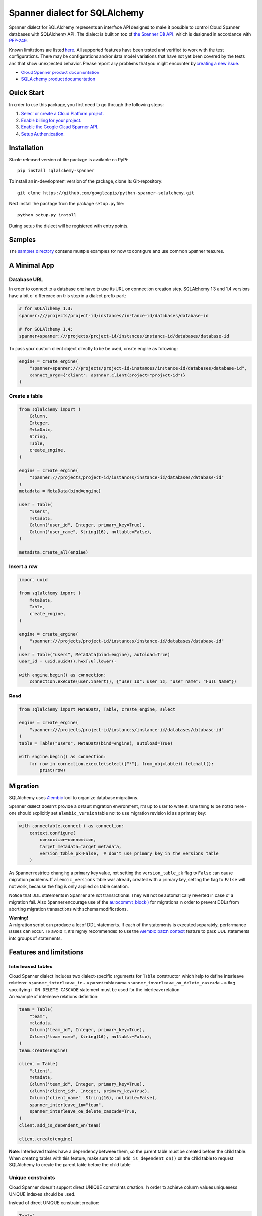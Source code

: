 Spanner dialect for SQLAlchemy
==============================

Spanner dialect for SQLAlchemy represents an interface API designed to
make it possible to control Cloud Spanner databases with SQLAlchemy API.
The dialect is built on top of `the Spanner DB
API <https://github.com/googleapis/python-spanner/tree/master/google/cloud/spanner_dbapi>`__,
which is designed in accordance with
`PEP-249 <https://www.python.org/dev/peps/pep-0249/>`__.

Known limitations are listed `here <#features-and-limitations>`__. All
supported features have been tested and verified to work with the test
configurations. There may be configurations and/or data model variations
that have not yet been covered by the tests and that show unexpected
behavior. Please report any problems that you might encounter by
`creating a new
issue <https://github.com/googleapis/python-spanner-sqlalchemy/issues/new>`__.

-  `Cloud Spanner product
   documentation <https://cloud.google.com/spanner/docs>`__
-  `SQLAlchemy product documentation <https://www.sqlalchemy.org/>`__

Quick Start
-----------

In order to use this package, you first need to go through the following
steps:

1. `Select or create a Cloud Platform
   project. <https://console.cloud.google.com/project>`__
2. `Enable billing for your
   project. <https://cloud.google.com/billing/docs/how-to/modify-project#enable_billing_for_a_project>`__
3. `Enable the Google Cloud Spanner
   API. <https://cloud.google.com/spanner>`__
4. `Setup
   Authentication. <https://googleapis.dev/python/google-api-core/latest/auth.html>`__

Installation
------------
Stable released version of the package is available on PyPi:

::

   pip install sqlalchemy-spanner

To install an in-development version of the package, clone its
Git-repository:

::

   git clone https://github.com/googleapis/python-spanner-sqlalchemy.git

Next install the package from the package ``setup.py`` file:

::

   python setup.py install

During setup the dialect will be registered with entry points.

Samples
-------------

The `samples directory <https://github.com/googleapis/python-spanner-sqlalchemy/blob/-/samples/README.md>`__
contains multiple examples for how to configure and use common Spanner features.


A Minimal App
-------------

Database URL
~~~~~~~~~~~~

In order to connect to a database one have to use its URL on connection
creation step. SQLAlchemy 1.3 and 1.4 versions have a bit of difference
on this step in a dialect prefix part:

.. code:: python

   # for SQLAlchemy 1.3:
   spanner:///projects/project-id/instances/instance-id/databases/database-id

   # for SQLAlchemy 1.4:
   spanner+spanner:///projects/project-id/instances/instance-id/databases/database-id

To pass your custom client object directly to be be used, create engine as following:

.. code:: python

    engine = create_engine(
        "spanner+spanner:///projects/project-id/instances/instance-id/databases/database-id",
        connect_args={'client': spanner.Client(project="project-id")}
    )

Create a table
~~~~~~~~~~~~~~

.. code:: python

   from sqlalchemy import (
       Column,
       Integer,
       MetaData,
       String,
       Table,
       create_engine,
   )

   engine = create_engine(
       "spanner:///projects/project-id/instances/instance-id/databases/database-id"
   )
   metadata = MetaData(bind=engine)

   user = Table(
       "users",
       metadata,
       Column("user_id", Integer, primary_key=True),
       Column("user_name", String(16), nullable=False),
   )

   metadata.create_all(engine)

Insert a row
~~~~~~~~~~~~

.. code:: python

   import uuid

   from sqlalchemy import (
       MetaData,
       Table,
       create_engine,
   )

   engine = create_engine(
       "spanner:///projects/project-id/instances/instance-id/databases/database-id"
   )
   user = Table("users", MetaData(bind=engine), autoload=True)
   user_id = uuid.uuid4().hex[:6].lower()

   with engine.begin() as connection:
       connection.execute(user.insert(), {"user_id": user_id, "user_name": "Full Name"})

Read
~~~~

.. code:: python

   from sqlalchemy import MetaData, Table, create_engine, select

   engine = create_engine(
       "spanner:///projects/project-id/instances/instance-id/databases/database-id"
   )
   table = Table("users", MetaData(bind=engine), autoload=True)

   with engine.begin() as connection:
       for row in connection.execute(select(["*"], from_obj=table)).fetchall():
           print(row)

Migration
---------

SQLAlchemy uses `Alembic <https://alembic.sqlalchemy.org/en/latest/#>`__
tool to organize database migrations.

Spanner dialect doesn't provide a default migration environment, it's up
to user to write it. One thing to be noted here - one should explicitly
set ``alembic_version`` table not to use migration revision id as a
primary key:

.. code:: python

   with connectable.connect() as connection:
       context.configure(
           connection=connection,
           target_metadata=target_metadata,
           version_table_pk=False,  # don't use primary key in the versions table
       )

As Spanner restricts changing a primary key value, not setting the ``version_table_pk`` flag
to ``False`` can cause migration problems. If ``alembic_versions`` table was already created with a primary key, setting the flag to ``False`` will not work, because the flag is only applied on table creation.    

Notice that DDL statements in Spanner are not transactional. They will not be automatically reverted in case of a migration fail. Also Spanner encourage use of the `autocommit_block() <https://alembic.sqlalchemy.org/en/latest/api/runtime.html#alembic.runtime.migration.MigrationContext.autocommit_block>`__ for migrations in order to prevent DDLs from aborting migration transactions with schema modifications.

| **Warning!**
| A migration script can produce a lot of DDL statements. If each of the
  statements is executed separately, performance issues can occur. To
  avoid it, it's highly recommended to use the `Alembic batch
  context <https://alembic.sqlalchemy.org/en/latest/batch.html>`__
  feature to pack DDL statements into groups of statements.

Features and limitations
------------------------

Interleaved tables
~~~~~~~~~~~~~~~~~~

| Cloud Spanner dialect includes two dialect-specific arguments for
  ``Table`` constructor, which help to define interleave relations:
  ``spanner_interleave_in`` - a parent table name
  ``spanner_inverleave_on_delete_cascade`` - a flag specifying if
  ``ON DELETE CASCADE`` statement must be used for the interleave
  relation
| An example of interleave relations definition:

.. code:: python

   team = Table(
       "team",
       metadata,
       Column("team_id", Integer, primary_key=True),
       Column("team_name", String(16), nullable=False),
   )
   team.create(engine)

   client = Table(
       "client",
       metadata,
       Column("team_id", Integer, primary_key=True),
       Column("client_id", Integer, primary_key=True),
       Column("client_name", String(16), nullable=False),
       spanner_interleave_in="team",
       spanner_interleave_on_delete_cascade=True,
   )
   client.add_is_dependent_on(team)

   client.create(engine)

**Note**: Interleaved tables have a dependency between them, so the
parent table must be created before the child table. When creating
tables with this feature, make sure to call ``add_is_dependent_on()`` on
the child table to request SQLAlchemy to create the parent table before
the child table.

Unique constraints
~~~~~~~~~~~~~~~~~~

Cloud Spanner doesn't support direct UNIQUE constraints creation. In
order to achieve column values uniqueness UNIQUE indexes should be used.

Instead of direct UNIQUE constraint creation:

.. code:: python

   Table(
       'table',
       metadata,
       Column('col1', Integer),
       UniqueConstraint('col1', name='uix_1')
   )

Create a UNIQUE index:

.. code:: python

   Table(
       'table',
       metadata,
       Column('col1', Integer),
       Index("uix_1", "col1", unique=True),
   )

Autocommit mode
~~~~~~~~~~~~~~~

Spanner dialect supports both ``SERIALIZABLE`` and ``AUTOCOMMIT``
isolation levels. ``SERIALIZABLE`` is the default one, where
transactions need to be committed manually. ``AUTOCOMMIT`` mode
corresponds to automatically committing of a query right in its
execution time.

Isolation level change example:

.. code:: python

   from sqlalchemy import create_engine

   eng = create_engine("spanner:///projects/project-id/instances/instance-id/databases/database-id")
   autocommit_engine = eng.execution_options(isolation_level="AUTOCOMMIT")

Automatic transactions retry
~~~~~~~~~~~~~~~~~~~~~~~~~~~~
In the default ``SERIALIZABLE`` mode transactions may fail with ``Aborted`` exception. This is a transient kind of errors, which mostly happen to prevent data corruption by concurrent modifications. Though the original transaction becomes non operational, a simple retry of the queries solves the issue.

This, however, may require to manually repeat a long list of operations, executed in the failed transaction. To simplify it, Spanner Connection API tracks all the operations, executed inside current transaction, and their result checksums. If the transaction failed with ``Aborted`` exception, the Connection API will automatically start a new transaction and will re-run all the tracked operations, checking if their results are the same as they were in the original transaction. In case data changed, and results differ, the transaction is dropped, as there is no way to automatically retry it.

In ``AUTOCOMMIT`` mode automatic transactions retry mechanism is disabled, as every operation is committed just in time, and there is no way an ``Aborted`` exception can happen.

Autoincremented IDs
~~~~~~~~~~~~~~~~~~~

Cloud Spanner doesn't support autoincremented IDs mechanism due to
performance reasons (`see for more
details <https://cloud.google.com/spanner/docs/schema-design#primary-key-prevent-hotspots>`__).
We recommend that you use the Python
`uuid <https://docs.python.org/3/library/uuid.html>`__ module to
generate primary key fields to avoid creating monotonically increasing
keys.

Though it's not encouraged to do so, in case you *need* the feature, you
can simulate it manually as follows:

.. code:: python

   with engine.begin() as connection:
       top_id = connection.execute(
           select([user.c.user_id]).order_by(user.c.user_id.desc()).limit(1)
       ).fetchone()
       next_id = top_id[0] + 1 if top_id else 1

       connection.execute(user.insert(), {"user_id": next_id})

Query hints
~~~~~~~~~~~

Spanner dialect supports `query
hints <https://cloud.google.com/spanner/docs/query-syntax#table_hints>`__,
which give the ability to set additional query execution parameters.
Usage example:

.. code:: python

   session = Session(engine)

   Base = declarative_base()

   class User(Base):
       """Data model."""

       __tablename__ = "users"
       id = Column(Integer, primary_key=True)
       name = Column(String(50))


   query = session.query(User)
   query = query.with_hint(
       selectable=User, text="@{FORCE_INDEX=index_name}"
   )
   query = query.filter(User.name.in_(["val1", "val2"]))
   query.statement.compile(session.bind)

ReadOnly transactions
~~~~~~~~~~~~~~~~~~~~~

By default, transactions produced by a Spanner connection are in
ReadWrite mode. However, workloads that only read data perform better
if they use read-only transactions, as Spanner does not need to take
locks for the data that is read; for these cases, the Spanner dialect
supports the ``read_only`` execution option, which switches a connection
into ReadOnly mode:

.. code:: python

   with engine.connect().execution_options(read_only=True) as connection:
       connection.execute(select(["*"], from_obj=table)).fetchall()

See the `Read-only transaction sample
<https://github.com/googleapis/python-spanner-sqlalchemy/blob/-/samples/read_only_transaction_sample.py>`__
for a concrete example.

ReadOnly/ReadWrite mode of a connection can't be changed while a
transaction is in progress - you must commit or rollback the current
transaction before changing the mode.

Stale reads
~~~~~~~~~~~

To use the Spanner `Stale
Reads <https://cloud.google.com/spanner/docs/reads#perform-stale-read>`__
with SQLAlchemy you can tweak the connection execution options with a
wanted staleness value. For example:

.. code:: python

   # maximum staleness
   with engine.connect().execution_options(
       read_only=True,
       staleness={"max_staleness": datetime.timedelta(seconds=5)}
   ) as connection:
       connection.execute(select(["*"], from_obj=table)).fetchall()

.. code:: python

   # exact staleness
   with engine.connect().execution_options(
       read_only=True,
       staleness={"exact_staleness": datetime.timedelta(seconds=5)}
   ) as connection:
       connection.execute(select(["*"], from_obj=table)).fetchall()

.. code:: python

   # min read timestamp
   with engine.connect().execution_options(
       read_only=True,
       staleness={"min_read_timestamp": datetime.datetime(2021, 11, 17, 12, 55, 30)}
   ) as connection:
       connection.execute(select(["*"], from_obj=table)).fetchall()

.. code:: python

   # read timestamp
   with engine.connect().execution_options(
       read_only=True,
       staleness={"read_timestamp": datetime.datetime(2021, 11, 17, 12, 55, 30)}
   ) as connection:
       connection.execute(select(["*"], from_obj=table)).fetchall()

Note that the set option will be dropped when the connection is returned
back to the pool.

Request priority
~~~~~~~~~~~~~~~~~~~~~
In order to use Request Priorities feature in Cloud Spanner, SQLAlchemy provides an ``execution_options`` parameter:

.. code:: python

   from google.cloud.spanner_v1 import RequestOptions

   with engine.connect().execution_options(
       request_priority=RequestOptions.Priority.PRIORITY_MEDIUM
   ) as connection:
       connection.execute(select(["*"], from_obj=table)).fetchall()

DDL and transactions
~~~~~~~~~~~~~~~~~~~~

DDL statements are executed outside the regular transactions mechanism,
which means DDL statements will not be rolled back on normal transaction
rollback.

Dropping a table
~~~~~~~~~~~~~~~~

Cloud Spanner, by default, doesn't drop tables, which have secondary
indexes and/or foreign key constraints. In Spanner dialect for
SQLAlchemy, however, this restriction is omitted - if a table you are
trying to delete has indexes/foreign keys, they will be dropped
automatically right before dropping the table.

Data types
~~~~~~~~~~

Data types table mapping SQLAlchemy types to Cloud Spanner types:

========== =========
SQLAlchemy Spanner
========== =========
INTEGER    INT64
BIGINT     INT64
DECIMAL    NUMERIC
FLOAT      FLOAT64
TEXT       STRING
ARRAY      ARRAY
BINARY     BYTES
VARCHAR    STRING
CHAR       STRING
BOOLEAN    BOOL
DATETIME   TIMESTAMP
NUMERIC    NUMERIC
========== =========

Other limitations
~~~~~~~~~~~~~~~~~

-  WITH RECURSIVE statement is not supported.
-  Named schemas are not supported.
-  Temporary tables are not supported.
-  Numeric type dimensions (scale and precision) are constant. See the
   `docs <https://cloud.google.com/spanner/docs/data-types#numeric_types>`__.

Best practices
--------------

When a SQLAlchemy function is called, a new connection to a database is
established and a Spanner session object is fetched. In case of
connectionless execution these fetches are done for every ``execute()``
call, which can cause a significant latency. To avoid initiating a
Spanner session on every ``execute()`` call it's recommended to write
code in connection-bounded fashion. Once a ``Connection()`` object is
explicitly initiated, it fetches a Spanner session object and uses it
for all the following calls made on this ``Connection()`` object.

Non-optimal connectionless use:

.. code:: python

   # execute() is called on object, which is not a Connection() object
   insert(user).values(user_id=1, user_name="Full Name").execute()

Optimal connection-bounded use:

.. code:: python

   with engine.begin() as connection:
       # execute() is called on a Connection() object
       connection.execute(user.insert(), {"user_id": 1, "user_name": "Full Name"})

Connectionless way of use is also deprecated since SQLAlchemy 2.0 and
soon will be removed (see in `SQLAlchemy
docs <https://docs.sqlalchemy.org/en/14/core/connections.html#connectionless-execution-implicit-execution>`__).

Running tests
-------------

Spanner dialect includes a compliance, migration and unit test suite. To
run the tests the ``nox`` package commands can be used:

::

   # Run the whole suite
   $ nox

   # Run a particular test session
   $ nox -s migration_test

Running tests on Spanner emulator
~~~~~~~~~~~~~~~~~~~~~~~~~~~~~~~~~

The dialect test suite can be run on `Spanner
emulator <https://cloud.google.com/spanner/docs/emulator>`__. Several
tests, relating to ``NULL`` values of data types, are skipped when
executed on emulator.

Contributing
------------

Contributions to this library are welcome and encouraged. Please report
issues, file feature requests, and send pull requests. See
`CONTRIBUTING <https://github.com/googleapis/python-spanner-sqlalchemy/blob/main/contributing.md>`__
for more information on how to get started.

**Note that this project is not officially supported by Google as part
of the Cloud Spanner product.**

Please note that this project is released with a Contributor Code of
Conduct. By participating in this project you agree to abide by its
terms. See the `Code of
Conduct <https://github.com/googleapis/python-spanner-sqlalchemy/blob/main/code-of-conduct.md>`__
for more information.
